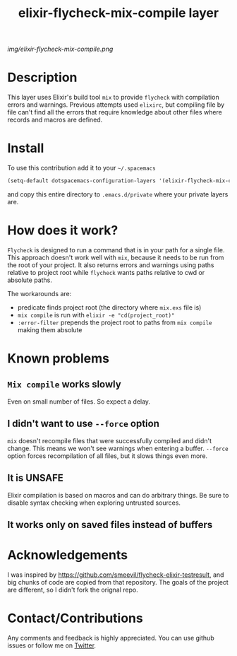 #+TITLE: elixir-flycheck-mix-compile layer
#+HTML_HEAD_EXTRA: <link rel="stylesheet" type="text/css" href="../css/readtheorg.css" />

#+CAPTION: logo

# The maximum height of the logo should be 200 pixels.
[[img/elixir-flycheck-mix-compile.png]]

* Table of Contents                                        :TOC_4_org:noexport:
 - [[Description][Description]]
 - [[Install][Install]]
 - [[How does it work?][How does it work?]]
 - [[Known problems][Known problems]]
   - [[=Mix compile= works slowly][=Mix compile= works slowly]]
   - [[I didn't want to use =--force= option][I didn't want to use =--force= option]]
   - [[It is UNSAFE][It is UNSAFE]]
 - [[Acknowledgements][Acknowledgements]]
 - [[Contact/Contributions][Contact/Contributions]]

* Description
This layer uses Elixir's build tool =mix= to
provide =flycheck= with compilation errors and warnings.
Previous attempts used =elixirc=, but compiling file by file
can't find all the errors that require knowledge about other files
where records and macros are defined.

* Install
To use this contribution add it to your =~/.spacemacs=

#+begin_src emacs-lisp
  (setq-default dotspacemacs-configuration-layers '(elixir-flycheck-mix-compile))
#+end_src

and copy this entire directory to =.emacs.d/private= where your private layers are.

* How does it work?
=Flycheck= is designed to run a command that is in your path for a single file.
This approach doesn't work well with =mix=, because it needs to be run from
the root of your project.
It also returns errors and warnings using paths relative to project root
while =flycheck= wants paths relative to cwd or absolute paths.

The workarounds are:

- predicate finds project root (the directory where =mix.exs= file is)
- =mix compile= is run with =elixir -e "cd(project_root)"=
- =:error-filter= prepends the project root to paths from =mix compile= making them absolute 

* Known problems
** =Mix compile= works slowly
Even on small number of files. So expect a delay.
** I didn't want to use =--force= option
=mix= doesn't recompile files that were successfully compiled and didn't change.
This means we won't see warnings when entering a buffer.
=--force= option forces recompilation of all files,
but it slows things even more.
** It is UNSAFE
Elixir compilation is based on macros and can do arbitrary things.
Be sure to disable syntax checking when exploring untrusted sources.
** It works only on saved files instead of buffers

* Acknowledgements
I was inspired by https://github.com/smeevil/flycheck-elixir-testresult,
and big chunks of code are copied from that repository.
The goals of the project are different, so I didn't fork the orignal repo.

* Contact/Contributions
Any comments and feedback is highly appreciated. You can use github issues
or follow me on [[https://twitter.com/intent/follow?screen_name=snajper47][Twitter]].
